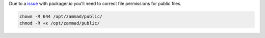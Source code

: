 Due to a `issue <https://github.com/crohr/pkgr/issues/165>`_ with packager.io 
you'll need to correct file permissions for public files.

.. code-block:: sh

   chown -R 644 /opt/zammad/public/
   chmod -R +x /opt/zammad/public/